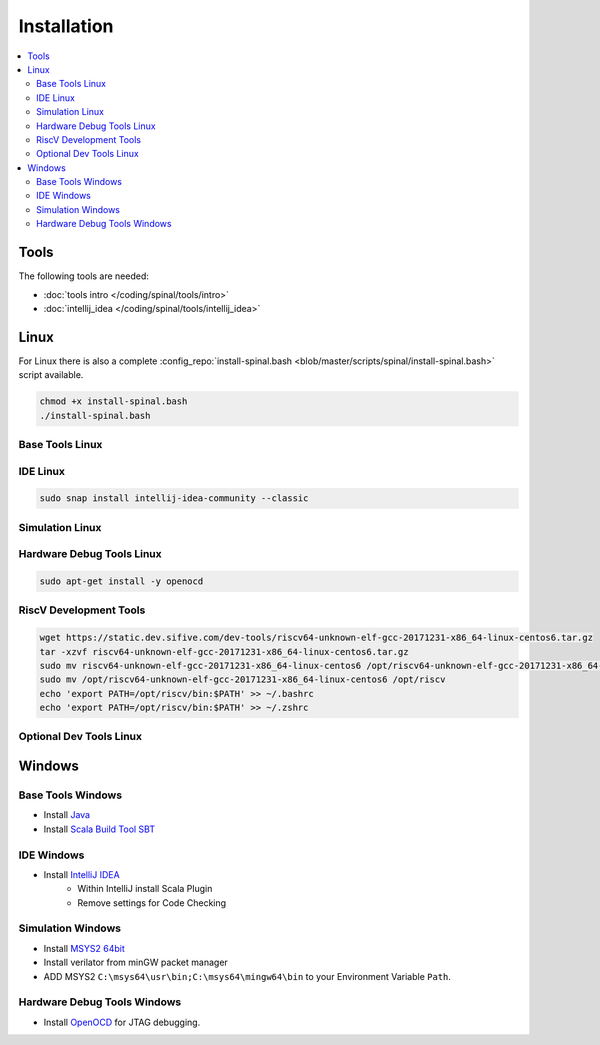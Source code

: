 ============
Installation
============

.. contents:: :local:

Tools
=====
The following tools are needed:

* :doc:`tools intro </coding/spinal/tools/intro>`
* :doc:`intellij_idea </coding/spinal/tools/intellij_idea>`

Linux
=====

For Linux there is also a complete :config_repo:`install-spinal.bash <blob/master/scripts/spinal/install-spinal.bash>` script available.

.. code-block:: bash

   chmod +x install-spinal.bash
   ./install-spinal.bash

Base Tools Linux
----------------

.. code-block:: bash
   :linenos:

   sudo apt-get install -y git make autoconf g++ flex bison
   sudo apt-get install -y openjdk-8-jdk
   sudo apt-get install -y scala
   echo "deb https://dl.bintray.com/sbt/debian /" | sudo tee -a /etc/apt/sources.list.d/sbt.list
   sudo apt-key adv --keyserver hkp://keyserver.ubuntu.com:80 --recv 642AC823
   sudo apt-get update -y
   sudo apt-get install -y sbt

IDE Linux
---------

.. code-block:: bash

   sudo snap install intellij-idea-community --classic

Simulation Linux
----------------

.. code-block:: bash
   :linenos:

   cd ~
   git clone http://git.veripool.org/git/verilator
   unset VERILATOR_ROOT
   cd verilator
   git pull        # Make sure we're up-to-date
   git checkout verilator_3_916
   autoconf        # Create ./configure script
   ./configure
   make -j$(nproc)
   sudo make install
   sudo apt-get install -y gconf2 gtkwave

Hardware Debug Tools Linux
--------------------------

.. code-block:: bash

   sudo apt-get install -y openocd

RiscV Development Tools
-----------------------

.. code-block:: bash

    wget https://static.dev.sifive.com/dev-tools/riscv64-unknown-elf-gcc-20171231-x86_64-linux-centos6.tar.gz
    tar -xzvf riscv64-unknown-elf-gcc-20171231-x86_64-linux-centos6.tar.gz
    sudo mv riscv64-unknown-elf-gcc-20171231-x86_64-linux-centos6 /opt/riscv64-unknown-elf-gcc-20171231-x86_64-linux-centos6
    sudo mv /opt/riscv64-unknown-elf-gcc-20171231-x86_64-linux-centos6 /opt/riscv
    echo 'export PATH=/opt/riscv/bin:$PATH' >> ~/.bashrc
    echo 'export PATH=/opt/riscv/bin:$PATH' >> ~/.zshrc

Optional Dev Tools Linux
------------------------

.. code-block:: bash
   :linenos:

   echo "Install default tools"
   sudo apt-get install -y zsh
   sudo chsh -s /bin/zsh $USER
   cd ~/Downloads
   sh -c "$(curl -fsSL https://raw.github.com/robbyrussell/oh-my-zsh/master/tools/install.sh)"

   sudo apt-get install -y yakuake krusader

   wget -qO - https://download.sublimetext.com/sublimehq-pub.gpg | sudo apt-key add -
   sudo apt-get install apt-transport-https
   echo "deb https://download.sublimetext.com/ apt/stable/" | sudo tee /etc/apt/sources.list.d/sublime-text.list
   sudo apt-get update
   sudo apt-get install -y sublime-text sublime-merge

   sudo add-apt-repository ppa:christian-boxdoerfer/fsearch-daily
   sudo apt update
   sudo apt-get install -y fsearch-trunk

Windows
=======

Base Tools Windows
------------------

* Install `Java <https://www.oracle.com/technetwork/java/javase/downloads/jdk8-downloads-2133151.html>`_
* Install `Scala Build Tool SBT <https://www.scala-sbt.org/download.html>`_

IDE Windows
-----------

* Install `IntelliJ IDEA <https://www.jetbrains.com/idea/download/>`_
   * Within IntelliJ install Scala Plugin
   * Remove settings for Code Checking

Simulation Windows
------------------

* Install `MSYS2 64bit <https://www.msys2.org/>`_
* Install verilator from minGW packet manager

  .. code-block:: bash
     :linenos:
     :caption: Verilator Installation

     pacman -Syuu

     # Close the MSYS2 shell once you're asked to
     pacman -Syuu
     pacman -S --needed base-devel mingw-w64-x86_64-toolchain \
                   git flex\
                   mingw-w64-x86_64-cmake

     pacman -S mingw-w64-x86_64-verilator

* ADD MSYS2 ``C:\msys64\usr\bin;C:\msys64\mingw64\bin`` to your Environment Variable ``Path``.

Hardware Debug Tools Windows
----------------------------

* Install `OpenOCD <http://www.freddiechopin.info/en/download/category/4-openocd>`_ for JTAG debugging.

